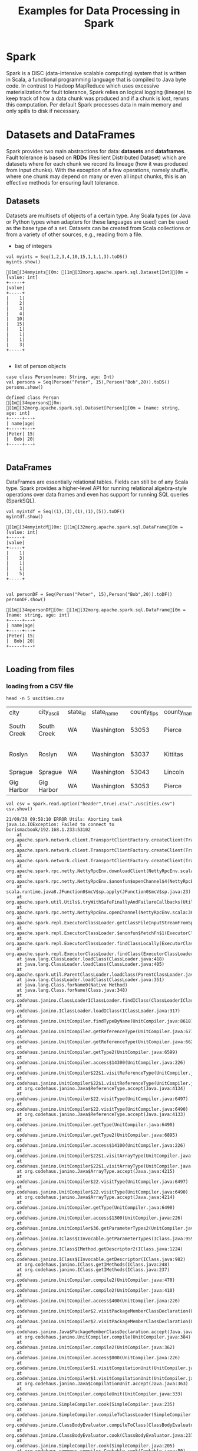 #+TITLE: Examples for Data Processing in Spark

* Spark

Spark is a DISC (data-intensive scalable computing) system that is written in Scala, a functional programming language that is compiled to Java byte code. In contrast to Hadoop MapReduce which uses excessive materialization for fault tolerance, Spark relies on logical logging (lineage) to keep track of how a data chunk was produced and if a chunk is lost, reruns this computation. Per default Spark processes data in main memory and only spills to disk if necessary.

* Datasets and DataFrames

Spark provides two main abstractions for data: *datasets* and *dataframes*. Fault tolerance is based on *RDDs* (Resilient Distributed Dataset) which are datasets where for each chunk we record its lineage (how it was produced from input chunks). With the exception of a few operations, namely shuffle, where one chunk may depend on many or even all input chunks, this is an effective methods for ensuring fault tolerance.

** Datasets

Datasets are multisets of objects of a certain type. Any Scala types (or Java or Python types when adapters for these languages are used) can be used as the base type of a set. Datasets can be created from Scala collections or from a variety of other sources, e.g., reading from a file.

- bag of integers

#+begin_src spark-shell :session example :exports both
val myints = Seq(1,2,3,4,10,15,1,1,1,3).toDS()
myints.show()
#+end_src

#+RESULTS:
#+begin_example
[1m[34mmyints[0m: [1m[32morg.apache.spark.sql.Dataset[Int][0m = [value: int]
+-----+
|value|
+-----+
|    1|
|    2|
|    3|
|    4|
|   10|
|   15|
|    1|
|    1|
|    1|
|    3|
+-----+

#+end_example

- list of person objects

#+begin_src spark-shell :session example :exports both
case class Person(name: String, age: Int)
val persons = Seq(Person("Peter", 15),Person("Bob",20)).toDS()
persons.show()
#+end_src

#+RESULTS:
: defined class Person
: [1m[34mpersons[0m: [1m[32morg.apache.spark.sql.Dataset[Person][0m = [name: string, age: int]
: +-----+---+
: | name|age|
: +-----+---+
: |Peter| 15|
: |  Bob| 20|
: +-----+---+
:

** DataFrames

DataFrames are essentially relational tables. Fields can still be of any Scala type. Spark provides a higher-level API for running relational algebra-style operations over data frames and even has support for running SQL queries (SparkSQL).

#+begin_src spark-shell :session example :exports both
val myintdf = Seq((1),(3),(1),(1),(5)).toDF()
myintdf.show()
#+end_src

#+RESULTS:
#+begin_example
[1m[34mmyintdf[0m: [1m[32morg.apache.spark.sql.DataFrame[0m = [value: int]
+-----+
|value|
+-----+
|    1|
|    3|
|    1|
|    1|
|    5|
+-----+

#+end_example


#+begin_src spark-shell :session example :exports both
  val personDF = Seq(Person("Peter", 15),Person("Bob",20)).toDF()
  personDF.show()
#+end_src

#+RESULTS:
: [1m[34mpersonDF[0m: [1m[32morg.apache.spark.sql.DataFrame[0m = [name: string, age: int]
: +-----+---+
: | name|age|
: +-----+---+
: |Peter| 15|
: |  Bob| 20|
: +-----+---+
:

** Loading from files

*** loading from a CSV file

    #+begin_src shell
head -n 5 uscities.csv
    #+end_src

    #+RESULTS:
    | city        | city_ascii  | state_id | state_name | county_fips | county_name | county_fips_all | county_name_all |     lat |       lng | population | density | source  | military | incorporated | timezone            | ranking | zips              |         id |
    | South Creek | South Creek | WA       | Washington |       53053 | Pierce      |           53053 | Pierce          | 46.9994 | -122.3921 |       2500 |     125 | polygon | FALSE    | TRUE         | America/Los_Angeles |       3 | 98580 98387 98338 | 1840042075 |
    | Roslyn      | Roslyn      | WA       | Washington |       53037 | Kittitas    |           53037 | Kittitas        | 47.2507 | -121.0989 |        947 |      84 | polygon | FALSE    | TRUE         | America/Los_Angeles |       3 | 98941 98068 98925 | 1840019842 |
    | Sprague     | Sprague     | WA       | Washington |       53043 | Lincoln     |           53043 | Lincoln         | 47.3048 | -117.9713 |        441 |     163 | polygon | FALSE    | TRUE         | America/Los_Angeles |       3 | 99032             | 1840021107 |
    | Gig Harbor  | Gig Harbor  | WA       | Washington |       53053 | Pierce      |           53053 | Pierce          | 47.3352 | -122.5968 |       9507 |     622 | polygon | FALSE    | TRUE         | America/Los_Angeles |       3 | 98332 98335       | 1840019855 |

 #+begin_src spark-shell :session example :exports both
val csv = spark.read.option("header",true).csv("./uscities.csv")
csv.show()
 #+end_src

 #+RESULTS:
 #+begin_example
 21/09/30 09:58:10 ERROR Utils: Aborting task
 java.io.IOException: Failed to connect to borismacbook/192.168.1.233:53102
     at org.apache.spark.network.client.TransportClientFactory.createClient(TransportClientFactory.java:287)
     at org.apache.spark.network.client.TransportClientFactory.createClient(TransportClientFactory.java:218)
     at org.apache.spark.network.client.TransportClientFactory.createClient(TransportClientFactory.java:230)
     at org.apache.spark.rpc.netty.NettyRpcEnv.downloadClient(NettyRpcEnv.scala:399)
     at org.apache.spark.rpc.netty.NettyRpcEnv.$anonfun$openChannel$4(NettyRpcEnv.scala:367)
     at scala.runtime.java8.JFunction0$mcV$sp.apply(JFunction0$mcV$sp.java:23)
     at org.apache.spark.util.Utils$.tryWithSafeFinallyAndFailureCallbacks(Utils.scala:1473)
     at org.apache.spark.rpc.netty.NettyRpcEnv.openChannel(NettyRpcEnv.scala:366)
     at org.apache.spark.repl.ExecutorClassLoader.getClassFileInputStreamFromSparkRPC(ExecutorClassLoader.scala:135)
     at org.apache.spark.repl.ExecutorClassLoader.$anonfun$fetchFn$1(ExecutorClassLoader.scala:66)
     at org.apache.spark.repl.ExecutorClassLoader.findClassLocally(ExecutorClassLoader.scala:176)
     at org.apache.spark.repl.ExecutorClassLoader.findClass(ExecutorClassLoader.scala:113)
     at java.lang.ClassLoader.loadClass(ClassLoader.java:418)
     at java.lang.ClassLoader.loadClass(ClassLoader.java:405)
     at org.apache.spark.util.ParentClassLoader.loadClass(ParentClassLoader.java:40)
     at java.lang.ClassLoader.loadClass(ClassLoader.java:351)
     at java.lang.Class.forName0(Native Method)
     at java.lang.Class.forName(Class.java:348)
     at org.codehaus.janino.ClassLoaderIClassLoader.findIClass(ClassLoaderIClassLoader.java:89)
     at org.codehaus.janino.IClassLoader.loadIClass(IClassLoader.java:317)
     at org.codehaus.janino.UnitCompiler.findTypeByName(UnitCompiler.java:8618)
     at org.codehaus.janino.UnitCompiler.getReferenceType(UnitCompiler.java:6771)
     at org.codehaus.janino.UnitCompiler.getReferenceType(UnitCompiler.java:6620)
     at org.codehaus.janino.UnitCompiler.getType2(UnitCompiler.java:6599)
     at org.codehaus.janino.UnitCompiler.access$14300(UnitCompiler.java:226)
     at org.codehaus.janino.UnitCompiler$22$1.visitReferenceType(UnitCompiler.java:6502)
     at org.codehaus.janino.UnitCompiler$22$1.visitReferenceType(UnitCompiler.java:6497)
     at org.codehaus.janino.Java$ReferenceType.accept(Java.java:4134)
     at org.codehaus.janino.UnitCompiler$22.visitType(UnitCompiler.java:6497)
     at org.codehaus.janino.UnitCompiler$22.visitType(UnitCompiler.java:6490)
     at org.codehaus.janino.Java$ReferenceType.accept(Java.java:4133)
     at org.codehaus.janino.UnitCompiler.getType(UnitCompiler.java:6490)
     at org.codehaus.janino.UnitCompiler.getType2(UnitCompiler.java:6895)
     at org.codehaus.janino.UnitCompiler.access$14100(UnitCompiler.java:226)
     at org.codehaus.janino.UnitCompiler$22$1.visitArrayType(UnitCompiler.java:6500)
     at org.codehaus.janino.UnitCompiler$22$1.visitArrayType(UnitCompiler.java:6497)
     at org.codehaus.janino.Java$ArrayType.accept(Java.java:4215)
     at org.codehaus.janino.UnitCompiler$22.visitType(UnitCompiler.java:6497)
     at org.codehaus.janino.UnitCompiler$22.visitType(UnitCompiler.java:6490)
     at org.codehaus.janino.Java$ArrayType.accept(Java.java:4214)
     at org.codehaus.janino.UnitCompiler.getType(UnitCompiler.java:6490)
     at org.codehaus.janino.UnitCompiler.access$1300(UnitCompiler.java:226)
     at org.codehaus.janino.UnitCompiler$36.getParameterTypes2(UnitCompiler.java:10451)
     at org.codehaus.janino.IClass$IInvocable.getParameterTypes(IClass.java:959)
     at org.codehaus.janino.IClass$IMethod.getDescriptor2(IClass.java:1224)
     at org.codehaus.janino.IClass$IInvocable.getDescriptor(IClass.java:982)
     at org.codehaus.janino.IClass.getIMethods(IClass.java:248)
     at org.codehaus.janino.IClass.getIMethods(IClass.java:237)
     at org.codehaus.janino.UnitCompiler.compile2(UnitCompiler.java:470)
     at org.codehaus.janino.UnitCompiler.compile2(UnitCompiler.java:410)
     at org.codehaus.janino.UnitCompiler.access$400(UnitCompiler.java:226)
     at org.codehaus.janino.UnitCompiler$2.visitPackageMemberClassDeclaration(UnitCompiler.java:389)
     at org.codehaus.janino.UnitCompiler$2.visitPackageMemberClassDeclaration(UnitCompiler.java:384)
     at org.codehaus.janino.Java$PackageMemberClassDeclaration.accept(Java.java:1594)
     at org.codehaus.janino.UnitCompiler.compile(UnitCompiler.java:384)
     at org.codehaus.janino.UnitCompiler.compile2(UnitCompiler.java:362)
     at org.codehaus.janino.UnitCompiler.access$000(UnitCompiler.java:226)
     at org.codehaus.janino.UnitCompiler$1.visitCompilationUnit(UnitCompiler.java:336)
     at org.codehaus.janino.UnitCompiler$1.visitCompilationUnit(UnitCompiler.java:333)
     at org.codehaus.janino.Java$CompilationUnit.accept(Java.java:363)
     at org.codehaus.janino.UnitCompiler.compileUnit(UnitCompiler.java:333)
     at org.codehaus.janino.SimpleCompiler.cook(SimpleCompiler.java:235)
     at org.codehaus.janino.SimpleCompiler.compileToClassLoader(SimpleCompiler.java:464)
     at org.codehaus.janino.ClassBodyEvaluator.compileToClass(ClassBodyEvaluator.java:314)
     at org.codehaus.janino.ClassBodyEvaluator.cook(ClassBodyEvaluator.java:237)
     at org.codehaus.janino.SimpleCompiler.cook(SimpleCompiler.java:205)
     at org.codehaus.commons.compiler.Cookable.cook(Cookable.java:80)
     at org.apache.spark.sql.catalyst.expressions.codegen.CodeGenerator$.org$apache$spark$sql$catalyst$expressions$codegen$CodeGenerator$$doCompile(CodeGenerator.scala:1403)
     at org.apache.spark.sql.catalyst.expressions.codegen.CodeGenerator$$anon$1.load(CodeGenerator.scala:1500)
     at org.apache.spark.sql.catalyst.expressions.codegen.CodeGenerator$$anon$1.load(CodeGenerator.scala:1497)
     at org.sparkproject.guava.cache.LocalCache$LoadingValueReference.loadFuture(LocalCache.java:3599)
     at org.sparkproject.guava.cache.LocalCache$Segment.loadSync(LocalCache.java:2379)
     at org.sparkproject.guava.cache.LocalCache$Segment.lockedGetOrLoad(LocalCache.java:2342)
     at org.sparkproject.guava.cache.LocalCache$Segment.get(LocalCache.java:2257)
     at org.sparkproject.guava.cache.LocalCache.get(LocalCache.java:4000)
     at org.sparkproject.guava.cache.LocalCache.getOrLoad(LocalCache.java:4004)
     at org.sparkproject.guava.cache.LocalCache$LocalLoadingCache.get(LocalCache.java:4874)
     at org.apache.spark.sql.catalyst.expressions.codegen.CodeGenerator$.compile(CodeGenerator.scala:1351)
     at org.apache.spark.sql.catalyst.expressions.codegen.GenerateUnsafeProjection$.create(GenerateUnsafeProjection.scala:378)
     at org.apache.spark.sql.catalyst.expressions.codegen.GenerateUnsafeProjection$.create(GenerateUnsafeProjection.scala:331)
     at org.apache.spark.sql.catalyst.expressions.codegen.GenerateUnsafeProjection$.create(GenerateUnsafeProjection.scala:34)
     at org.apache.spark.sql.catalyst.expressions.codegen.CodeGenerator.generate(CodeGenerator.scala:1277)
     at org.apache.spark.sql.catalyst.expressions.codegen.CodeGenerator.generate(CodeGenerator.scala:1274)
     at org.apache.spark.sql.execution.datasources.FileFormat$$anon$1.appendPartitionColumns$lzycompute(FileFormat.scala:137)
     at org.apache.spark.sql.execution.datasources.FileFormat$$anon$1.appendPartitionColumns(FileFormat.scala:136)
     at org.apache.spark.sql.execution.datasources.FileFormat$$anon$1.apply(FileFormat.scala:141)
     at org.apache.spark.sql.execution.datasources.FileFormat$$anon$1.apply(FileFormat.scala:132)
     at org.apache.spark.sql.execution.datasources.FileScanRDD$$anon$1.org$apache$spark$sql$execution$datasources$FileScanRDD$$anon$$readCurrentFile(FileScanRDD.scala:116)
     at org.apache.spark.sql.execution.datasources.FileScanRDD$$anon$1.nextIterator(FileScanRDD.scala:169)
     at org.apache.spark.sql.execution.datasources.FileScanRDD$$anon$1.hasNext(FileScanRDD.scala:93)
     at scala.collection.Iterator$$anon$10.hasNext(Iterator.scala:458)
     at org.apache.spark.sql.catalyst.expressions.GeneratedClass$GeneratedIteratorForCodegenStage1.processNext(Unknown Source)
     at org.apache.spark.sql.execution.BufferedRowIterator.hasNext(BufferedRowIterator.java:43)
     at org.apache.spark.sql.execution.WholeStageCodegenExec$$anon$1.hasNext(WholeStageCodegenExec.scala:755)
     at org.apache.spark.sql.execution.SparkPlan.$anonfun$getByteArrayRdd$1(SparkPlan.scala:345)
     at org.apache.spark.rdd.RDD.$anonfun$mapPartitionsInternal$2(RDD.scala:898)
     at org.apache.spark.rdd.RDD.$anonfun$mapPartitionsInternal$2$adapted(RDD.scala:898)
     at org.apache.spark.rdd.MapPartitionsRDD.compute(MapPartitionsRDD.scala:52)
     at org.apache.spark.rdd.RDD.computeOrReadCheckpoint(RDD.scala:373)
     at org.apache.spark.rdd.RDD.iterator(RDD.scala:337)
     at org.apache.spark.scheduler.ResultTask.runTask(ResultTask.scala:90)
     at org.apache.spark.scheduler.Task.run(Task.scala:131)
     at org.apache.spark.executor.Executor$TaskRunner.$anonfun$run$3(Executor.scala:497)
     at org.apache.spark.util.Utils$.tryWithSafeFinally(Utils.scala:1439)
     at org.apache.spark.executor.Executor$TaskRunner.run(Executor.scala:500)
     at java.util.concurrent.ThreadPoolExecutor.runWorker(ThreadPoolExecutor.java:1149)
     at java.util.concurrent.ThreadPoolExecutor$Worker.run(ThreadPoolExecutor.java:624)
     at java.lang.Thread.run(Thread.java:748)
 Caused by: io.netty.channel.AbstractChannel$AnnotatedConnectException: Operation timed out: borismacbook/192.168.1.233:53102
 Caused by: java.net.ConnectException: Operation timed out
     at sun.nio.ch.SocketChannelImpl.checkConnect(Native Method)
     at sun.nio.ch.SocketChannelImpl.finishConnect(SocketChannelImpl.java:716)
     at io.netty.channel.socket.nio.NioSocketChannel.doFinishConnect(NioSocketChannel.java:330)
     at io.netty.channel.nio.AbstractNioChannel$AbstractNioUnsafe.finishConnect(AbstractNioChannel.java:334)
     at io.netty.channel.nio.NioEventLoop.processSelectedKey(NioEventLoop.java:702)
     at io.netty.channel.nio.NioEventLoop.processSelectedKeysOptimized(NioEventLoop.java:650)
     at io.netty.channel.nio.NioEventLoop.processSelectedKeys(NioEventLoop.java:576)
     at io.netty.channel.nio.NioEventLoop.run(NioEventLoop.java:493)
     at io.netty.util.concurrent.SingleThreadEventExecutor$4.run(SingleThreadEventExecutor.java:989)
     at io.netty.util.internal.ThreadExecutorMap$2.run(ThreadExecutorMap.java:74)
     at io.netty.util.concurrent.FastThreadLocalRunnable.run(FastThreadLocalRunnable.java:30)
     at java.lang.Thread.run(Thread.java:748)
 21/09/30 09:58:10 ERROR ExecutorClassLoader: Failed to check existence of class org.apache.spark.sql.catalyst.expressions.Object on REPL class server at spark://borismacbook:53102/classes
 java.io.IOException: Failed to connect to borismacbook/192.168.1.233:53102
     at org.apache.spark.network.client.TransportClientFactory.createClient(TransportClientFactory.java:287)
     at org.apache.spark.network.client.TransportClientFactory.createClient(TransportClientFactory.java:218)
     at org.apache.spark.network.client.TransportClientFactory.createClient(TransportClientFactory.java:230)
     at org.apache.spark.rpc.netty.NettyRpcEnv.downloadClient(NettyRpcEnv.scala:399)
     at org.apache.spark.rpc.netty.NettyRpcEnv.$anonfun$openChannel$4(NettyRpcEnv.scala:367)
     at scala.runtime.java8.JFunction0$mcV$sp.apply(JFunction0$mcV$sp.java:23)
     at org.apache.spark.util.Utils$.tryWithSafeFinallyAndFailureCallbacks(Utils.scala:1473)
     at org.apache.spark.rpc.netty.NettyRpcEnv.openChannel(NettyRpcEnv.scala:366)
     at org.apache.spark.repl.ExecutorClassLoader.getClassFileInputStreamFromSparkRPC(ExecutorClassLoader.scala:135)
     at org.apache.spark.repl.ExecutorClassLoader.$anonfun$fetchFn$1(ExecutorClassLoader.scala:66)
     at org.apache.spark.repl.ExecutorClassLoader.findClassLocally(ExecutorClassLoader.scala:176)
     at org.apache.spark.repl.ExecutorClassLoader.findClass(ExecutorClassLoader.scala:113)
     at java.lang.ClassLoader.loadClass(ClassLoader.java:418)
     at java.lang.ClassLoader.loadClass(ClassLoader.java:405)
     at org.apache.spark.util.ParentClassLoader.loadClass(ParentClassLoader.java:40)
     at java.lang.ClassLoader.loadClass(ClassLoader.java:351)
     at java.lang.Class.forName0(Native Method)
     at java.lang.Class.forName(Class.java:348)
     at org.codehaus.janino.ClassLoaderIClassLoader.findIClass(ClassLoaderIClassLoader.java:89)
     at org.codehaus.janino.IClassLoader.loadIClass(IClassLoader.java:317)
     at org.codehaus.janino.UnitCompiler.findTypeByName(UnitCompiler.java:8618)
     at org.codehaus.janino.UnitCompiler.getReferenceType(UnitCompiler.java:6771)
     at org.codehaus.janino.UnitCompiler.getReferenceType(UnitCompiler.java:6620)
     at org.codehaus.janino.UnitCompiler.getType2(UnitCompiler.java:6599)
     at org.codehaus.janino.UnitCompiler.access$14300(UnitCompiler.java:226)
     at org.codehaus.janino.UnitCompiler$22$1.visitReferenceType(UnitCompiler.java:6502)
     at org.codehaus.janino.UnitCompiler$22$1.visitReferenceType(UnitCompiler.java:6497)
     at org.codehaus.janino.Java$ReferenceType.accept(Java.java:4134)
     at org.codehaus.janino.UnitCompiler$22.visitType(UnitCompiler.java:6497)
     at org.codehaus.janino.UnitCompiler$22.visitType(UnitCompiler.java:6490)
     at org.codehaus.janino.Java$ReferenceType.accept(Java.java:4133)
     at org.codehaus.janino.UnitCompiler.getType(UnitCompiler.java:6490)
     at org.codehaus.janino.UnitCompiler.getType2(UnitCompiler.java:6895)
     at org.codehaus.janino.UnitCompiler.access$14100(UnitCompiler.java:226)
     at org.codehaus.janino.UnitCompiler$22$1.visitArrayType(UnitCompiler.java:6500)
     at org.codehaus.janino.UnitCompiler$22$1.visitArrayType(UnitCompiler.java:6497)
     at org.codehaus.janino.Java$ArrayType.accept(Java.java:4215)
     at org.codehaus.janino.UnitCompiler$22.visitType(UnitCompiler.java:6497)
     at org.codehaus.janino.UnitCompiler$22.visitType(UnitCompiler.java:6490)
     at org.codehaus.janino.Java$ArrayType.accept(Java.java:4214)
     at org.codehaus.janino.UnitCompiler.getType(UnitCompiler.java:6490)
     at org.codehaus.janino.UnitCompiler.access$1300(UnitCompiler.java:226)
     at org.codehaus.janino.UnitCompiler$36.getParameterTypes2(UnitCompiler.java:10451)
     at org.codehaus.janino.IClass$IInvocable.getParameterTypes(IClass.java:959)
     at org.codehaus.janino.IClass$IMethod.getDescriptor2(IClass.java:1224)
     at org.codehaus.janino.IClass$IInvocable.getDescriptor(IClass.java:982)
     at org.codehaus.janino.IClass.getIMethods(IClass.java:248)
     at org.codehaus.janino.IClass.getIMethods(IClass.java:237)
     at org.codehaus.janino.UnitCompiler.compile2(UnitCompiler.java:470)
     at org.codehaus.janino.UnitCompiler.compile2(UnitCompiler.java:410)
     at org.codehaus.janino.UnitCompiler.access$400(UnitCompiler.java:226)
     at org.codehaus.janino.UnitCompiler$2.visitPackageMemberClassDeclaration(UnitCompiler.java:389)
     at org.codehaus.janino.UnitCompiler$2.visitPackageMemberClassDeclaration(UnitCompiler.java:384)
     at org.codehaus.janino.Java$PackageMemberClassDeclaration.accept(Java.java:1594)
     at org.codehaus.janino.UnitCompiler.compile(UnitCompiler.java:384)
     at org.codehaus.janino.UnitCompiler.compile2(UnitCompiler.java:362)
     at org.codehaus.janino.UnitCompiler.access$000(UnitCompiler.java:226)
     at org.codehaus.janino.UnitCompiler$1.visitCompilationUnit(UnitCompiler.java:336)
     at org.codehaus.janino.UnitCompiler$1.visitCompilationUnit(UnitCompiler.java:333)
     at org.codehaus.janino.Java$CompilationUnit.accept(Java.java:363)
     at org.codehaus.janino.UnitCompiler.compileUnit(UnitCompiler.java:333)
     at org.codehaus.janino.SimpleCompiler.cook(SimpleCompiler.java:235)
     at org.codehaus.janino.SimpleCompiler.compileToClassLoader(SimpleCompiler.java:464)
     at org.codehaus.janino.ClassBodyEvaluator.compileToClass(ClassBodyEvaluator.java:314)
     at org.codehaus.janino.ClassBodyEvaluator.cook(ClassBodyEvaluator.java:237)
     at org.codehaus.janino.SimpleCompiler.cook(SimpleCompiler.java:205)
     at org.codehaus.commons.compiler.Cookable.cook(Cookable.java:80)
     at org.apache.spark.sql.catalyst.expressions.codegen.CodeGenerator$.org$apache$spark$sql$catalyst$expressions$codegen$CodeGenerator$$doCompile(CodeGenerator.scala:1403)
     at org.apache.spark.sql.catalyst.expressions.codegen.CodeGenerator$$anon$1.load(CodeGenerator.scala:1500)
     at org.apache.spark.sql.catalyst.expressions.codegen.CodeGenerator$$anon$1.load(CodeGenerator.scala:1497)
     at org.sparkproject.guava.cache.LocalCache$LoadingValueReference.loadFuture(LocalCache.java:3599)
     at org.sparkproject.guava.cache.LocalCache$Segment.loadSync(LocalCache.java:2379)
     at org.sparkproject.guava.cache.LocalCache$Segment.lockedGetOrLoad(LocalCache.java:2342)
     at org.sparkproject.guava.cache.LocalCache$Segment.get(LocalCache.java:2257)
     at org.sparkproject.guava.cache.LocalCache.get(LocalCache.java:4000)
     at org.sparkproject.guava.cache.LocalCache.getOrLoad(LocalCache.java:4004)
     at org.sparkproject.guava.cache.LocalCache$LocalLoadingCache.get(LocalCache.java:4874)
     at org.apache.spark.sql.catalyst.expressions.codegen.CodeGenerator$.compile(CodeGenerator.scala:1351)
     at org.apache.spark.sql.catalyst.expressions.codegen.GenerateUnsafeProjection$.create(GenerateUnsafeProjection.scala:378)
     at org.apache.spark.sql.catalyst.expressions.codegen.GenerateUnsafeProjection$.create(GenerateUnsafeProjection.scala:331)
     at org.apache.spark.sql.catalyst.expressions.codegen.GenerateUnsafeProjection$.create(GenerateUnsafeProjection.scala:34)
     at org.apache.spark.sql.catalyst.expressions.codegen.CodeGenerator.generate(CodeGenerator.scala:1277)
     at org.apache.spark.sql.catalyst.expressions.codegen.CodeGenerator.generate(CodeGenerator.scala:1274)
     at org.apache.spark.sql.execution.datasources.FileFormat$$anon$1.appendPartitionColumns$lzycompute(FileFormat.scala:137)
     at org.apache.spark.sql.execution.datasources.FileFormat$$anon$1.appendPartitionColumns(FileFormat.scala:136)
     at org.apache.spark.sql.execution.datasources.FileFormat$$anon$1.apply(FileFormat.scala:141)
     at org.apache.spark.sql.execution.datasources.FileFormat$$anon$1.apply(FileFormat.scala:132)
     at org.apache.spark.sql.execution.datasources.FileScanRDD$$anon$1.org$apache$spark$sql$execution$datasources$FileScanRDD$$anon$$readCurrentFile(FileScanRDD.scala:116)
     at org.apache.spark.sql.execution.datasources.FileScanRDD$$anon$1.nextIterator(FileScanRDD.scala:169)
     at org.apache.spark.sql.execution.datasources.FileScanRDD$$anon$1.hasNext(FileScanRDD.scala:93)
     at scala.collection.Iterator$$anon$10.hasNext(Iterator.scala:458)
     at org.apache.spark.sql.catalyst.expressions.GeneratedClass$GeneratedIteratorForCodegenStage1.processNext(Unknown Source)
     at org.apache.spark.sql.execution.BufferedRowIterator.hasNext(BufferedRowIterator.java:43)
     at org.apache.spark.sql.execution.WholeStageCodegenExec$$anon$1.hasNext(WholeStageCodegenExec.scala:755)
     at org.apache.spark.sql.execution.SparkPlan.$anonfun$getByteArrayRdd$1(SparkPlan.scala:345)
     at org.apache.spark.rdd.RDD.$anonfun$mapPartitionsInternal$2(RDD.scala:898)
     at org.apache.spark.rdd.RDD.$anonfun$mapPartitionsInternal$2$adapted(RDD.scala:898)
     at org.apache.spark.rdd.MapPartitionsRDD.compute(MapPartitionsRDD.scala:52)
     at org.apache.spark.rdd.RDD.computeOrReadCheckpoint(RDD.scala:373)
     at org.apache.spark.rdd.RDD.iterator(RDD.scala:337)
     at org.apache.spark.scheduler.ResultTask.runTask(ResultTask.scala:90)
     at org.apache.spark.scheduler.Task.run(Task.scala:131)
     at org.apache.spark.executor.Executor$TaskRunner.$anonfun$run$3(Executor.scala:497)
     at org.apache.spark.util.Utils$.tryWithSafeFinally(Utils.scala:1439)
     at org.apache.spark.executor.Executor$TaskRunner.run(Executor.scala:500)
     at java.util.concurrent.ThreadPoolExecutor.runWorker(ThreadPoolExecutor.java:1149)
     at java.util.concurrent.ThreadPoolExecutor$Worker.run(ThreadPoolExecutor.java:624)
     at java.lang.Thread.run(Thread.java:748)
 Caused by: io.netty.channel.AbstractChannel$AnnotatedConnectException: Operation timed out: borismacbook/192.168.1.233:53102
 Caused by: java.net.ConnectException: Operation timed out
     at sun.nio.ch.SocketChannelImpl.checkConnect(Native Method)
     at sun.nio.ch.SocketChannelImpl.finishConnect(SocketChannelImpl.java:716)
     at io.netty.channel.socket.nio.NioSocketChannel.doFinishConnect(NioSocketChannel.java:330)
     at io.netty.channel.nio.AbstractNioChannel$AbstractNioUnsafe.finishConnect(AbstractNioChannel.java:334)
     at io.netty.channel.nio.NioEventLoop.processSelectedKey(NioEventLoop.java:702)
     at io.netty.channel.nio.NioEventLoop.processSelectedKeysOptimized(NioEventLoop.java:650)
     at io.netty.channel.nio.NioEventLoop.processSelectedKeys(NioEventLoop.java:576)
     at io.netty.channel.nio.NioEventLoop.run(NioEventLoop.java:493)
     at io.netty.util.concurrent.SingleThreadEventExecutor$4.run(SingleThreadEventExecutor.java:989)
     at io.netty.util.internal.ThreadExecutorMap$2.run(ThreadExecutorMap.java:74)
     at io.netty.util.concurrent.FastThreadLocalRunnable.run(FastThreadLocalRunnable.java:30)
     at java.lang.Thread.run(Thread.java:748)
 21/09/30 09:58:10 ERROR Executor: Exception in task 0.0 in stage 0.0 (TID 0)
 org.apache.spark.repl.RemoteClassLoaderError: org.apache.spark.sql.catalyst.expressions.Object
     at org.apache.spark.repl.ExecutorClassLoader.findClass(ExecutorClassLoader.scala:120)
     at java.lang.ClassLoader.loadClass(ClassLoader.java:418)
     at java.lang.ClassLoader.loadClass(ClassLoader.java:405)
     at org.apache.spark.util.ParentClassLoader.loadClass(ParentClassLoader.java:40)
     at java.lang.ClassLoader.loadClass(ClassLoader.java:351)
     at java.lang.Class.forName0(Native Method)
     at java.lang.Class.forName(Class.java:348)
     at org.codehaus.janino.ClassLoaderIClassLoader.findIClass(ClassLoaderIClassLoader.java:89)
     at org.codehaus.janino.IClassLoader.loadIClass(IClassLoader.java:317)
     at org.codehaus.janino.UnitCompiler.findTypeByName(UnitCompiler.java:8618)
     at org.codehaus.janino.UnitCompiler.getReferenceType(UnitCompiler.java:6771)
     at org.codehaus.janino.UnitCompiler.getReferenceType(UnitCompiler.java:6620)
     at org.codehaus.janino.UnitCompiler.getType2(UnitCompiler.java:6599)
     at org.codehaus.janino.UnitCompiler.access$14300(UnitCompiler.java:226)
     at org.codehaus.janino.UnitCompiler$22$1.visitReferenceType(UnitCompiler.java:6502)
     at org.codehaus.janino.UnitCompiler$22$1.visitReferenceType(UnitCompiler.java:6497)
     at org.codehaus.janino.Java$ReferenceType.accept(Java.java:4134)
     at org.codehaus.janino.UnitCompiler$22.visitType(UnitCompiler.java:6497)
     at org.codehaus.janino.UnitCompiler$22.visitType(UnitCompiler.java:6490)
     at org.codehaus.janino.Java$ReferenceType.accept(Java.java:4133)
     at org.codehaus.janino.UnitCompiler.getType(UnitCompiler.java:6490)
     at org.codehaus.janino.UnitCompiler.getType2(UnitCompiler.java:6895)
     at org.codehaus.janino.UnitCompiler.access$14100(UnitCompiler.java:226)
     at org.codehaus.janino.UnitCompiler$22$1.visitArrayType(UnitCompiler.java:6500)
     at org.codehaus.janino.UnitCompiler$22$1.visitArrayType(UnitCompiler.java:6497)
     at org.codehaus.janino.Java$ArrayType.accept(Java.java:4215)
     at org.codehaus.janino.UnitCompiler$22.visitType(UnitCompiler.java:6497)
     at org.codehaus.janino.UnitCompiler$22.visitType(UnitCompiler.java:6490)
     at org.codehaus.janino.Java$ArrayType.accept(Java.java:4214)
     at org.codehaus.janino.UnitCompiler.getType(UnitCompiler.java:6490)
     at org.codehaus.janino.UnitCompiler.access$1300(UnitCompiler.java:226)
     at org.codehaus.janino.UnitCompiler$36.getParameterTypes2(UnitCompiler.java:10451)
     at org.codehaus.janino.IClass$IInvocable.getParameterTypes(IClass.java:959)
     at org.codehaus.janino.IClass$IMethod.getDescriptor2(IClass.java:1224)
     at org.codehaus.janino.IClass$IInvocable.getDescriptor(IClass.java:982)
     at org.codehaus.janino.IClass.getIMethods(IClass.java:248)
     at org.codehaus.janino.IClass.getIMethods(IClass.java:237)
     at org.codehaus.janino.UnitCompiler.compile2(UnitCompiler.java:470)
     at org.codehaus.janino.UnitCompiler.compile2(UnitCompiler.java:410)
     at org.codehaus.janino.UnitCompiler.access$400(UnitCompiler.java:226)
     at org.codehaus.janino.UnitCompiler$2.visitPackageMemberClassDeclaration(UnitCompiler.java:389)
     at org.codehaus.janino.UnitCompiler$2.visitPackageMemberClassDeclaration(UnitCompiler.java:384)
     at org.codehaus.janino.Java$PackageMemberClassDeclaration.accept(Java.java:1594)
     at org.codehaus.janino.UnitCompiler.compile(UnitCompiler.java:384)
     at org.codehaus.janino.UnitCompiler.compile2(UnitCompiler.java:362)
     at org.codehaus.janino.UnitCompiler.access$000(UnitCompiler.java:226)
     at org.codehaus.janino.UnitCompiler$1.visitCompilationUnit(UnitCompiler.java:336)
     at org.codehaus.janino.UnitCompiler$1.visitCompilationUnit(UnitCompiler.java:333)
     at org.codehaus.janino.Java$CompilationUnit.accept(Java.java:363)
     at org.codehaus.janino.UnitCompiler.compileUnit(UnitCompiler.java:333)
     at org.codehaus.janino.SimpleCompiler.cook(SimpleCompiler.java:235)
     at org.codehaus.janino.SimpleCompiler.compileToClassLoader(SimpleCompiler.java:464)
     at org.codehaus.janino.ClassBodyEvaluator.compileToClass(ClassBodyEvaluator.java:314)
     at org.codehaus.janino.ClassBodyEvaluator.cook(ClassBodyEvaluator.java:237)
     at org.codehaus.janino.SimpleCompiler.cook(SimpleCompiler.java:205)
     at org.codehaus.commons.compiler.Cookable.cook(Cookable.java:80)
     at org.apache.spark.sql.catalyst.expressions.codegen.CodeGenerator$.org$apache$spark$sql$catalyst$expressions$codegen$CodeGenerator$$doCompile(CodeGenerator.scala:1403)
     at org.apache.spark.sql.catalyst.expressions.codegen.CodeGenerator$$anon$1.load(CodeGenerator.scala:1500)
     at org.apache.spark.sql.catalyst.expressions.codegen.CodeGenerator$$anon$1.load(CodeGenerator.scala:1497)
     at org.sparkproject.guava.cache.LocalCache$LoadingValueReference.loadFuture(LocalCache.java:3599)
     at org.sparkproject.guava.cache.LocalCache$Segment.loadSync(LocalCache.java:2379)
     at org.sparkproject.guava.cache.LocalCache$Segment.lockedGetOrLoad(LocalCache.java:2342)
     at org.sparkproject.guava.cache.LocalCache$Segment.get(LocalCache.java:2257)
     at org.sparkproject.guava.cache.LocalCache.get(LocalCache.java:4000)
     at org.sparkproject.guava.cache.LocalCache.getOrLoad(LocalCache.java:4004)
     at org.sparkproject.guava.cache.LocalCache$LocalLoadingCache.get(LocalCache.java:4874)
     at org.apache.spark.sql.catalyst.expressions.codegen.CodeGenerator$.compile(CodeGenerator.scala:1351)
     at org.apache.spark.sql.catalyst.expressions.codegen.GenerateUnsafeProjection$.create(GenerateUnsafeProjection.scala:378)
     at org.apache.spark.sql.catalyst.expressions.codegen.GenerateUnsafeProjection$.create(GenerateUnsafeProjection.scala:331)
     at org.apache.spark.sql.catalyst.expressions.codegen.GenerateUnsafeProjection$.create(GenerateUnsafeProjection.scala:34)
     at org.apache.spark.sql.catalyst.expressions.codegen.CodeGenerator.generate(CodeGenerator.scala:1277)
     at org.apache.spark.sql.catalyst.expressions.codegen.CodeGenerator.generate(CodeGenerator.scala:1274)
     at org.apache.spark.sql.execution.datasources.FileFormat$$anon$1.appendPartitionColumns$lzycompute(FileFormat.scala:137)
     at org.apache.spark.sql.execution.datasources.FileFormat$$anon$1.appendPartitionColumns(FileFormat.scala:136)
     at org.apache.spark.sql.execution.datasources.FileFormat$$anon$1.apply(FileFormat.scala:141)
     at org.apache.spark.sql.execution.datasources.FileFormat$$anon$1.apply(FileFormat.scala:132)
     at org.apache.spark.sql.execution.datasources.FileScanRDD$$anon$1.org$apache$spark$sql$execution$datasources$FileScanRDD$$anon$$readCurrentFile(FileScanRDD.scala:116)
     at org.apache.spark.sql.execution.datasources.FileScanRDD$$anon$1.nextIterator(FileScanRDD.scala:169)
     at org.apache.spark.sql.execution.datasources.FileScanRDD$$anon$1.hasNext(FileScanRDD.scala:93)
     at scala.collection.Iterator$$anon$10.hasNext(Iterator.scala:458)
     at org.apache.spark.sql.catalyst.expressions.GeneratedClass$GeneratedIteratorForCodegenStage1.processNext(Unknown Source)
     at org.apache.spark.sql.execution.BufferedRowIterator.hasNext(BufferedRowIterator.java:43)
     at org.apache.spark.sql.execution.WholeStageCodegenExec$$anon$1.hasNext(WholeStageCodegenExec.scala:755)
     at org.apache.spark.sql.execution.SparkPlan.$anonfun$getByteArrayRdd$1(SparkPlan.scala:345)
     at org.apache.spark.rdd.RDD.$anonfun$mapPartitionsInternal$2(RDD.scala:898)
     at org.apache.spark.rdd.RDD.$anonfun$mapPartitionsInternal$2$adapted(RDD.scala:898)
     at org.apache.spark.rdd.MapPartitionsRDD.compute(MapPartitionsRDD.scala:52)
     at org.apache.spark.rdd.RDD.computeOrReadCheckpoint(RDD.scala:373)
     at org.apache.spark.rdd.RDD.iterator(RDD.scala:337)
     at org.apache.spark.scheduler.ResultTask.runTask(ResultTask.scala:90)
     at org.apache.spark.scheduler.Task.run(Task.scala:131)
     at org.apache.spark.executor.Executor$TaskRunner.$anonfun$run$3(Executor.scala:497)
     at org.apache.spark.util.Utils$.tryWithSafeFinally(Utils.scala:1439)
     at org.apache.spark.executor.Executor$TaskRunner.run(Executor.scala:500)
     at java.util.concurrent.ThreadPoolExecutor.runWorker(ThreadPoolExecutor.java:1149)
     at java.util.concurrent.ThreadPoolExecutor$Worker.run(ThreadPoolExecutor.java:624)
     at java.lang.Thread.run(Thread.java:748)
 Caused by: java.io.IOException: Failed to connect to borismacbook/192.168.1.233:53102
     at org.apache.spark.network.client.TransportClientFactory.createClient(TransportClientFactory.java:287)
     at org.apache.spark.network.client.TransportClientFactory.createClient(TransportClientFactory.java:218)
     at org.apache.spark.network.client.TransportClientFactory.createClient(TransportClientFactory.java:230)
     at org.apache.spark.rpc.netty.NettyRpcEnv.downloadClient(NettyRpcEnv.scala:399)
     at org.apache.spark.rpc.netty.NettyRpcEnv.$anonfun$openChannel$4(NettyRpcEnv.scala:367)
     at scala.runtime.java8.JFunction0$mcV$sp.apply(JFunction0$mcV$sp.java:23)
     at org.apache.spark.util.Utils$.tryWithSafeFinallyAndFailureCallbacks(Utils.scala:1473)
     at org.apache.spark.rpc.netty.NettyRpcEnv.openChannel(NettyRpcEnv.scala:366)
     at org.apache.spark.repl.ExecutorClassLoader.getClassFileInputStreamFromSparkRPC(ExecutorClassLoader.scala:135)
     at org.apache.spark.repl.ExecutorClassLoader.$anonfun$fetchFn$1(ExecutorClassLoader.scala:66)
     at org.apache.spark.repl.ExecutorClassLoader.findClassLocally(ExecutorClassLoader.scala:176)
     at org.apache.spark.repl.ExecutorClassLoader.findClass(ExecutorClassLoader.scala:113)
     ... 96 more
 Caused by: io.netty.channel.AbstractChannel$AnnotatedConnectException: Operation timed out: borismacbook/192.168.1.233:53102
 Caused by: java.net.ConnectException: Operation timed out
     at sun.nio.ch.SocketChannelImpl.checkConnect(Native Method)
     at sun.nio.ch.SocketChannelImpl.finishConnect(SocketChannelImpl.java:716)
     at io.netty.channel.socket.nio.NioSocketChannel.doFinishConnect(NioSocketChannel.java:330)
     at io.netty.channel.nio.AbstractNioChannel$AbstractNioUnsafe.finishConnect(AbstractNioChannel.java:334)
     at io.netty.channel.nio.NioEventLoop.processSelectedKey(NioEventLoop.java:702)
     at io.netty.channel.nio.NioEventLoop.processSelectedKeysOptimized(NioEventLoop.java:650)
     at io.netty.channel.nio.NioEventLoop.processSelectedKeys(NioEventLoop.java:576)
     at io.netty.channel.nio.NioEventLoop.run(NioEventLoop.java:493)
     at io.netty.util.concurrent.SingleThreadEventExecutor$4.run(SingleThreadEventExecutor.java:989)
     at io.netty.util.internal.ThreadExecutorMap$2.run(ThreadExecutorMap.java:74)
     at io.netty.util.concurrent.FastThreadLocalRunnable.run(FastThreadLocalRunnable.java:30)
     at java.lang.Thread.run(Thread.java:748)
 21/09/30 09:58:10 WARN TaskSetManager: Lost task 0.0 in stage 0.0 (TID 0) (borismacbook executor driver): org.apache.spark.repl.RemoteClassLoaderError: org.apache.spark.sql.catalyst.expressions.Object
     at org.apache.spark.repl.ExecutorClassLoader.findClass(ExecutorClassLoader.scala:120)
     at java.lang.ClassLoader.loadClass(ClassLoader.java:418)
     at java.lang.ClassLoader.loadClass(ClassLoader.java:405)
     at org.apache.spark.util.ParentClassLoader.loadClass(ParentClassLoader.java:40)
     at java.lang.ClassLoader.loadClass(ClassLoader.java:351)
     at java.lang.Class.forName0(Native Method)
     at java.lang.Class.forName(Class.java:348)
     at org.codehaus.janino.ClassLoaderIClassLoader.findIClass(ClassLoaderIClassLoader.java:89)
     at org.codehaus.janino.IClassLoader.loadIClass(IClassLoader.java:317)
     at org.codehaus.janino.UnitCompiler.findTypeByName(UnitCompiler.java:8618)
     at org.codehaus.janino.UnitCompiler.getReferenceType(UnitCompiler.java:6771)
     at org.codehaus.janino.UnitCompiler.getReferenceType(UnitCompiler.java:6620)
     at org.codehaus.janino.UnitCompiler.getType2(UnitCompiler.java:6599)
     at org.codehaus.janino.UnitCompiler.access$14300(UnitCompiler.java:226)
     at org.codehaus.janino.UnitCompiler$22$1.visitReferenceType(UnitCompiler.java:6502)
     at org.codehaus.janino.UnitCompiler$22$1.visitReferenceType(UnitCompiler.java:6497)
     at org.codehaus.janino.Java$ReferenceType.accept(Java.java:4134)
     at org.codehaus.janino.UnitCompiler$22.visitType(UnitCompiler.java:6497)
     at org.codehaus.janino.UnitCompiler$22.visitType(UnitCompiler.java:6490)
     at org.codehaus.janino.Java$ReferenceType.accept(Java.java:4133)
     at org.codehaus.janino.UnitCompiler.getType(UnitCompiler.java:6490)
     at org.codehaus.janino.UnitCompiler.getType2(UnitCompiler.java:6895)
     at org.codehaus.janino.UnitCompiler.access$14100(UnitCompiler.java:226)
     at org.codehaus.janino.UnitCompiler$22$1.visitArrayType(UnitCompiler.java:6500)
     at org.codehaus.janino.UnitCompiler$22$1.visitArrayType(UnitCompiler.java:6497)
     at org.codehaus.janino.Java$ArrayType.accept(Java.java:4215)
     at org.codehaus.janino.UnitCompiler$22.visitType(UnitCompiler.java:6497)
     at org.codehaus.janino.UnitCompiler$22.visitType(UnitCompiler.java:6490)
     at org.codehaus.janino.Java$ArrayType.accept(Java.java:4214)
     at org.codehaus.janino.UnitCompiler.getType(UnitCompiler.java:6490)
     at org.codehaus.janino.UnitCompiler.access$1300(UnitCompiler.java:226)
     at org.codehaus.janino.UnitCompiler$36.getParameterTypes2(UnitCompiler.java:10451)
     at org.codehaus.janino.IClass$IInvocable.getParameterTypes(IClass.java:959)
     at org.codehaus.janino.IClass$IMethod.getDescriptor2(IClass.java:1224)
     at org.codehaus.janino.IClass$IInvocable.getDescriptor(IClass.java:982)
     at org.codehaus.janino.IClass.getIMethods(IClass.java:248)
     at org.codehaus.janino.IClass.getIMethods(IClass.java:237)
     at org.codehaus.janino.UnitCompiler.compile2(UnitCompiler.java:470)
     at org.codehaus.janino.UnitCompiler.compile2(UnitCompiler.java:410)
     at org.codehaus.janino.UnitCompiler.access$400(UnitCompiler.java:226)
     at org.codehaus.janino.UnitCompiler$2.visitPackageMemberClassDeclaration(UnitCompiler.java:389)
     at org.codehaus.janino.UnitCompiler$2.visitPackageMemberClassDeclaration(UnitCompiler.java:384)
     at org.codehaus.janino.Java$PackageMemberClassDeclaration.accept(Java.java:1594)
     at org.codehaus.janino.UnitCompiler.compile(UnitCompiler.java:384)
     at org.codehaus.janino.UnitCompiler.compile2(UnitCompiler.java:362)
     at org.codehaus.janino.UnitCompiler.access$000(UnitCompiler.java:226)
     at org.codehaus.janino.UnitCompiler$1.visitCompilationUnit(UnitCompiler.java:336)
     at org.codehaus.janino.UnitCompiler$1.visitCompilationUnit(UnitCompiler.java:333)
     at org.codehaus.janino.Java$CompilationUnit.accept(Java.java:363)
     at org.codehaus.janino.UnitCompiler.compileUnit(UnitCompiler.java:333)
     at org.codehaus.janino.SimpleCompiler.cook(SimpleCompiler.java:235)
     at org.codehaus.janino.SimpleCompiler.compileToClassLoader(SimpleCompiler.java:464)
     at org.codehaus.janino.ClassBodyEvaluator.compileToClass(ClassBodyEvaluator.java:314)
     at org.codehaus.janino.ClassBodyEvaluator.cook(ClassBodyEvaluator.java:237)
     at org.codehaus.janino.SimpleCompiler.cook(SimpleCompiler.java:205)
     at org.codehaus.commons.compiler.Cookable.cook(Cookable.java:80)
     at org.apache.spark.sql.catalyst.expressions.codegen.CodeGenerator$.org$apache$spark$sql$catalyst$expressions$codegen$CodeGenerator$$doCompile(CodeGenerator.scala:1403)
     at org.apache.spark.sql.catalyst.expressions.codegen.CodeGenerator$$anon$1.load(CodeGenerator.scala:1500)
     at org.apache.spark.sql.catalyst.expressions.codegen.CodeGenerator$$anon$1.load(CodeGenerator.scala:1497)
     at org.sparkproject.guava.cache.LocalCache$LoadingValueReference.loadFuture(LocalCache.java:3599)
     at org.sparkproject.guava.cache.LocalCache$Segment.loadSync(LocalCache.java:2379)
     at org.sparkproject.guava.cache.LocalCache$Segment.lockedGetOrLoad(LocalCache.java:2342)
     at org.sparkproject.guava.cache.LocalCache$Segment.get(LocalCache.java:2257)
     at org.sparkproject.guava.cache.LocalCache.get(LocalCache.java:4000)
     at org.sparkproject.guava.cache.LocalCache.getOrLoad(LocalCache.java:4004)
     at org.sparkproject.guava.cache.LocalCache$LocalLoadingCache.get(LocalCache.java:4874)
     at org.apache.spark.sql.catalyst.expressions.codegen.CodeGenerator$.compile(CodeGenerator.scala:1351)
     at org.apache.spark.sql.catalyst.expressions.codegen.GenerateUnsafeProjection$.create(GenerateUnsafeProjection.scala:378)
     at org.apache.spark.sql.catalyst.expressions.codegen.GenerateUnsafeProjection$.create(GenerateUnsafeProjection.scala:331)
     at org.apache.spark.sql.catalyst.expressions.codegen.GenerateUnsafeProjection$.create(GenerateUnsafeProjection.scala:34)
     at org.apache.spark.sql.catalyst.expressions.codegen.CodeGenerator.generate(CodeGenerator.scala:1277)
     at org.apache.spark.sql.catalyst.expressions.codegen.CodeGenerator.generate(CodeGenerator.scala:1274)
     at org.apache.spark.sql.execution.datasources.FileFormat$$anon$1.appendPartitionColumns$lzycompute(FileFormat.scala:137)
     at org.apache.spark.sql.execution.datasources.FileFormat$$anon$1.appendPartitionColumns(FileFormat.scala:136)
     at org.apache.spark.sql.execution.datasources.FileFormat$$anon$1.apply(FileFormat.scala:141)
     at org.apache.spark.sql.execution.datasources.FileFormat$$anon$1.apply(FileFormat.scala:132)
     at org.apache.spark.sql.execution.datasources.FileScanRDD$$anon$1.org$apache$spark$sql$execution$datasources$FileScanRDD$$anon$$readCurrentFile(FileScanRDD.scala:116)
     at org.apache.spark.sql.execution.datasources.FileScanRDD$$anon$1.nextIterator(FileScanRDD.scala:169)
     at org.apache.spark.sql.execution.datasources.FileScanRDD$$anon$1.hasNext(FileScanRDD.scala:93)
     at scala.collection.Iterator$$anon$10.hasNext(Iterator.scala:458)
     at org.apache.spark.sql.catalyst.expressions.GeneratedClass$GeneratedIteratorForCodegenStage1.processNext(Unknown Source)
     at org.apache.spark.sql.execution.BufferedRowIterator.hasNext(BufferedRowIterator.java:43)
     at org.apache.spark.sql.execution.WholeStageCodegenExec$$anon$1.hasNext(WholeStageCodegenExec.scala:755)
     at org.apache.spark.sql.execution.SparkPlan.$anonfun$getByteArrayRdd$1(SparkPlan.scala:345)
     at org.apache.spark.rdd.RDD.$anonfun$mapPartitionsInternal$2(RDD.scala:898)
     at org.apache.spark.rdd.RDD.$anonfun$mapPartitionsInternal$2$adapted(RDD.scala:898)
     at org.apache.spark.rdd.MapPartitionsRDD.compute(MapPartitionsRDD.scala:52)
     at org.apache.spark.rdd.RDD.computeOrReadCheckpoint(RDD.scala:373)
     at org.apache.spark.rdd.RDD.iterator(RDD.scala:337)
     at org.apache.spark.scheduler.ResultTask.runTask(ResultTask.scala:90)
     at org.apache.spark.scheduler.Task.run(Task.scala:131)
     at org.apache.spark.executor.Executor$TaskRunner.$anonfun$run$3(Executor.scala:497)
     at org.apache.spark.util.Utils$.tryWithSafeFinally(Utils.scala:1439)
     at org.apache.spark.executor.Executor$TaskRunner.run(Executor.scala:500)
     at java.util.concurrent.ThreadPoolExecutor.runWorker(ThreadPoolExecutor.java:1149)
     at java.util.concurrent.ThreadPoolExecutor$Worker.run(ThreadPoolExecutor.java:624)
     at java.lang.Thread.run(Thread.java:748)
 Caused by: java.io.IOException: Failed to connect to borismacbook/192.168.1.233:53102
     at org.apache.spark.network.client.TransportClientFactory.createClient(TransportClientFactory.java:287)
     at org.apache.spark.network.client.TransportClientFactory.createClient(TransportClientFactory.java:218)
     at org.apache.spark.network.client.TransportClientFactory.createClient(TransportClientFactory.java:230)
     at org.apache.spark.rpc.netty.NettyRpcEnv.downloadClient(NettyRpcEnv.scala:399)
     at org.apache.spark.rpc.netty.NettyRpcEnv.$anonfun$openChannel$4(NettyRpcEnv.scala:367)
     at scala.runtime.java8.JFunction0$mcV$sp.apply(JFunction0$mcV$sp.java:23)
     at org.apache.spark.util.Utils$.tryWithSafeFinallyAndFailureCallbacks(Utils.scala:1473)
     at org.apache.spark.rpc.netty.NettyRpcEnv.openChannel(NettyRpcEnv.scala:366)
     at org.apache.spark.repl.ExecutorClassLoader.getClassFileInputStreamFromSparkRPC(ExecutorClassLoader.scala:135)
     at org.apache.spark.repl.ExecutorClassLoader.$anonfun$fetchFn$1(ExecutorClassLoader.scala:66)
     at org.apache.spark.repl.ExecutorClassLoader.findClassLocally(ExecutorClassLoader.scala:176)
     at org.apache.spark.repl.ExecutorClassLoader.findClass(ExecutorClassLoader.scala:113)
     ... 96 more
 Caused by: io.netty.channel.AbstractChannel$AnnotatedConnectException: Operation timed out: borismacbook/192.168.1.233:53102
 Caused by: java.net.ConnectException: Operation timed out
     at sun.nio.ch.SocketChannelImpl.checkConnect(Native Method)
     at sun.nio.ch.SocketChannelImpl.finishConnect(SocketChannelImpl.java:716)
     at io.netty.channel.socket.nio.NioSocketChannel.doFinishConnect(NioSocketChannel.java:330)
     at io.netty.channel.nio.AbstractNioChannel$AbstractNioUnsafe.finishConnect(AbstractNioChannel.java:334)
     at io.netty.channel.nio.NioEventLoop.processSelectedKey(NioEventLoop.java:702)
     at io.netty.channel.nio.NioEventLoop.processSelectedKeysOptimized(NioEventLoop.java:650)
     at io.netty.channel.nio.NioEventLoop.processSelectedKeys(NioEventLoop.java:576)
     at io.netty.channel.nio.NioEventLoop.run(NioEventLoop.java:493)
     at io.netty.util.concurrent.SingleThreadEventExecutor$4.run(SingleThreadEventExecutor.java:989)
     at io.netty.util.internal.ThreadExecutorMap$2.run(ThreadExecutorMap.java:74)
     at io.netty.util.concurrent.FastThreadLocalRunnable.run(FastThreadLocalRunnable.java:30)
     at java.lang.Thread.run(Thread.java:748)

 21/09/30 09:58:10 ERROR TaskSetManager: Task 0 in stage 0.0 failed 1 times; aborting job
 org.apache.spark.SparkException: Job aborted due to stage failure: Task 0 in stage 0.0 failed 1 times, most recent failure: Lost task 0.0 in stage 0.0 (TID 0) (borismacbook executor driver): org.apache.spark.repl.RemoteClassLoaderError: org.apache.spark.sql.catalyst.expressions.Object
     at org.apache.spark.repl.ExecutorClassLoader.findClass(ExecutorClassLoader.scala:120)
     at java.lang.ClassLoader.loadClass(ClassLoader.java:418)
     at java.lang.ClassLoader.loadClass(ClassLoader.java:405)
     at org.apache.spark.util.ParentClassLoader.loadClass(ParentClassLoader.java:40)
     at java.lang.ClassLoader.loadClass(ClassLoader.java:351)
     at java.lang.Class.forName0(Native Method)
     at java.lang.Class.forName(Class.java:348)
     at org.codehaus.janino.ClassLoaderIClassLoader.findIClass(ClassLoaderIClassLoader.java:89)
     at org.codehaus.janino.IClassLoader.loadIClass(IClassLoader.java:317)
     at org.codehaus.janino.UnitCompiler.findTypeByName(UnitCompiler.java:8618)
     at org.codehaus.janino.UnitCompiler.getReferenceType(UnitCompiler.java:6771)
     at org.codehaus.janino.UnitCompiler.getReferenceType(UnitCompiler.java:6620)
     at org.codehaus.janino.UnitCompiler.getType2(UnitCompiler.java:6599)
     at org.codehaus.janino.UnitCompiler.access$14300(UnitCompiler.java:226)
     at org.codehaus.janino.UnitCompiler$22$1.visitReferenceType(UnitCompiler.java:6502)
     at org.codehaus.janino.UnitCompiler$22$1.visitReferenceType(UnitCompiler.java:6497)
     at org.codehaus.janino.Java$ReferenceType.accept(Java.java:4134)
     at org.codehaus.janino.UnitCompiler$22.visitType(UnitCompiler.java:6497)
     at org.codehaus.janino.UnitCompiler$22.visitType(UnitCompiler.java:6490)
     at org.codehaus.janino.Java$ReferenceType.accept(Java.java:4133)
     at org.codehaus.janino.UnitCompiler.getType(UnitCompiler.java:6490)
     at org.codehaus.janino.UnitCompiler.getType2(UnitCompiler.java:6895)
     at org.codehaus.janino.UnitCompiler.access$14100(UnitCompiler.java:226)
     at org.codehaus.janino.UnitCompiler$22$1.visitArrayType(UnitCompiler.java:6500)
     at org.codehaus.janino.UnitCompiler$22$1.visitArrayType(UnitCompiler.java:6497)
     at org.codehaus.janino.Java$ArrayType.accept(Java.java:4215)
     at org.codehaus.janino.UnitCompiler$22.visitType(UnitCompiler.java:6497)
     at org.codehaus.janino.UnitCompiler$22.visitType(UnitCompiler.java:6490)
     at org.codehaus.janino.Java$ArrayType.accept(Java.java:4214)
     at org.codehaus.janino.UnitCompiler.getType(UnitCompiler.java:6490)
     at org.codehaus.janino.UnitCompiler.access$1300(UnitCompiler.java:226)
     at org.codehaus.janino.UnitCompiler$36.getParameterTypes2(UnitCompiler.java:10451)
     at org.codehaus.janino.IClass$IInvocable.getParameterTypes(IClass.java:959)
     at org.codehaus.janino.IClass$IMethod.getDescriptor2(IClass.java:1224)
     at org.codehaus.janino.IClass$IInvocable.getDescriptor(IClass.java:982)
     at org.codehaus.janino.IClass.getIMethods(IClass.java:248)
     at org.codehaus.janino.IClass.getIMethods(IClass.java:237)
     at org.codehaus.janino.UnitCompiler.compile2(UnitCompiler.java:470)
     at org.codehaus.janino.UnitCompiler.compile2(UnitCompiler.java:410)
     at org.codehaus.janino.UnitCompiler.access$400(UnitCompiler.java:226)
     at org.codehaus.janino.UnitCompiler$2.visitPackageMemberClassDeclaration(UnitCompiler.java:389)
     at org.codehaus.janino.UnitCompiler$2.visitPackageMemberClassDeclaration(UnitCompiler.java:384)
     at org.codehaus.janino.Java$PackageMemberClassDeclaration.accept(Java.java:1594)
     at org.codehaus.janino.UnitCompiler.compile(UnitCompiler.java:384)
     at org.codehaus.janino.UnitCompiler.compile2(UnitCompiler.java:362)
     at org.codehaus.janino.UnitCompiler.access$000(UnitCompiler.java:226)
     at org.codehaus.janino.UnitCompiler$1.visitCompilationUnit(UnitCompiler.java:336)
     at org.codehaus.janino.UnitCompiler$1.visitCompilationUnit(UnitCompiler.java:333)
     at org.codehaus.janino.Java$CompilationUnit.accept(Java.java:363)
     at org.codehaus.janino.UnitCompiler.compileUnit(UnitCompiler.java:333)
     at org.codehaus.janino.SimpleCompiler.cook(SimpleCompiler.java:235)
     at org.codehaus.janino.SimpleCompiler.compileToClassLoader(SimpleCompiler.java:464)
     at org.codehaus.janino.ClassBodyEvaluator.compileToClass(ClassBodyEvaluator.java:314)
     at org.codehaus.janino.ClassBodyEvaluator.cook(ClassBodyEvaluator.java:237)
     at org.codehaus.janino.SimpleCompiler.cook(SimpleCompiler.java:205)
     at org.codehaus.commons.compiler.Cookable.cook(Cookable.java:80)
     at org.apache.spark.sql.catalyst.expressions.codegen.CodeGenerator$.org$apache$spark$sql$catalyst$expressions$codegen$CodeGenerator$$doCompile(CodeGenerator.scala:1403)
     at org.apache.spark.sql.catalyst.expressions.codegen.CodeGenerator$$anon$1.load(CodeGenerator.scala:1500)
     at org.apache.spark.sql.catalyst.expressions.codegen.CodeGenerator$$anon$1.load(CodeGenerator.scala:1497)
     at org.sparkproject.guava.cache.LocalCache$LoadingValueReference.loadFuture(LocalCache.java:3599)
     at org.sparkproject.guava.cache.LocalCache$Segment.loadSync(LocalCache.java:2379)
     at org.sparkproject.guava.cache.LocalCache$Segment.lockedGetOrLoad(LocalCache.java:2342)
     at org.sparkproject.guava.cache.LocalCache$Segment.get(LocalCache.java:2257)
     at org.sparkproject.guava.cache.LocalCache.get(LocalCache.java:4000)
     at org.sparkproject.guava.cache.LocalCache.getOrLoad(LocalCache.java:4004)
     at org.sparkproject.guava.cache.LocalCache$LocalLoadingCache.get(LocalCache.java:4874)
     at org.apache.spark.sql.catalyst.expressions.codegen.CodeGenerator$.compile(CodeGenerator.scala:1351)
     at org.apache.spark.sql.catalyst.expressions.codegen.GenerateUnsafeProjection$.create(GenerateUnsafeProjection.scala:378)
     at org.apache.spark.sql.catalyst.expressions.codegen.GenerateUnsafeProjection$.create(GenerateUnsafeProjection.scala:331)
     at org.apache.spark.sql.catalyst.expressions.codegen.GenerateUnsafeProjection$.create(GenerateUnsafeProjection.scala:34)
     at org.apache.spark.sql.catalyst.expressions.codegen.CodeGenerator.generate(CodeGenerator.scala:1277)
     at org.apache.spark.sql.catalyst.expressions.codegen.CodeGenerator.generate(CodeGenerator.scala:1274)
     at org.apache.spark.sql.execution.datasources.FileFormat$$anon$1.appendPartitionColumns$lzycompute(FileFormat.scala:137)
     at org.apache.spark.sql.execution.datasources.FileFormat$$anon$1.appendPartitionColumns(FileFormat.scala:136)
     at org.apache.spark.sql.execution.datasources.FileFormat$$anon$1.apply(FileFormat.scala:141)
     at org.apache.spark.sql.execution.datasources.FileFormat$$anon$1.apply(FileFormat.scala:132)
     at org.apache.spark.sql.execution.datasources.FileScanRDD$$anon$1.org$apache$spark$sql$execution$datasources$FileScanRDD$$anon$$readCurrentFile(FileScanRDD.scala:116)
     at org.apache.spark.sql.execution.datasources.FileScanRDD$$anon$1.nextIterator(FileScanRDD.scala:169)
     at org.apache.spark.sql.execution.datasources.FileScanRDD$$anon$1.hasNext(FileScanRDD.scala:93)
     at scala.collection.Iterator$$anon$10.hasNext(Iterator.scala:458)
     at org.apache.spark.sql.catalyst.expressions.GeneratedClass$GeneratedIteratorForCodegenStage1.processNext(Unknown Source)
     at org.apache.spark.sql.execution.BufferedRowIterator.hasNext(BufferedRowIterator.java:43)
     at org.apache.spark.sql.execution.WholeStageCodegenExec$$anon$1.hasNext(WholeStageCodegenExec.scala:755)
     at org.apache.spark.sql.execution.SparkPlan.$anonfun$getByteArrayRdd$1(SparkPlan.scala:345)
     at org.apache.spark.rdd.RDD.$anonfun$mapPartitionsInternal$2(RDD.scala:898)
     at org.apache.spark.rdd.RDD.$anonfun$mapPartitionsInternal$2$adapted(RDD.scala:898)
     at org.apache.spark.rdd.MapPartitionsRDD.compute(MapPartitionsRDD.scala:52)
     at org.apache.spark.rdd.RDD.computeOrReadCheckpoint(RDD.scala:373)
     at org.apache.spark.rdd.RDD.iterator(RDD.scala:337)
     at org.apache.spark.scheduler.ResultTask.runTask(ResultTask.scala:90)
     at org.apache.spark.scheduler.Task.run(Task.scala:131)
     at org.apache.spark.executor.Executor$TaskRunner.$anonfun$run$3(Executor.scala:497)
     at org.apache.spark.util.Utils$.tryWithSafeFinally(Utils.scala:1439)
     at org.apache.spark.executor.Executor$TaskRunner.run(Executor.scala:500)
     at java.util.concurrent.ThreadPoolExecutor.runWorker(ThreadPoolExecutor.java:1149)
     at java.util.concurrent.ThreadPoolExecutor$Worker.run(ThreadPoolExecutor.java:624)
     at java.lang.Thread.run(Thread.java:748)
 Caused by: java.io.IOException: Failed to connect to borismacbook/192.168.1.233:53102
     at org.apache.spark.network.client.TransportClientFactory.createClient(TransportClientFactory.java:287)
     at org.apache.spark.network.client.TransportClientFactory.createClient(TransportClientFactory.java:218)
     at org.apache.spark.network.client.TransportClientFactory.createClient(TransportClientFactory.java:230)
     at org.apache.spark.rpc.netty.NettyRpcEnv.downloadClient(NettyRpcEnv.scala:399)
     at org.apache.spark.rpc.netty.NettyRpcEnv.$anonfun$openChannel$4(NettyRpcEnv.scala:367)
     at scala.runtime.java8.JFunction0$mcV$sp.apply(JFunction0$mcV$sp.java:23)
     at org.apache.spark.util.Utils$.tryWithSafeFinallyAndFailureCallbacks(Utils.scala:1473)
     at org.apache.spark.rpc.netty.NettyRpcEnv.openChannel(NettyRpcEnv.scala:366)
     at org.apache.spark.repl.ExecutorClassLoader.getClassFileInputStreamFromSparkRPC(ExecutorClassLoader.scala:135)
     at org.apache.spark.repl.ExecutorClassLoader.$anonfun$fetchFn$1(ExecutorClassLoader.scala:66)
     at org.apache.spark.repl.ExecutorClassLoader.findClassLocally(ExecutorClassLoader.scala:176)
     at org.apache.spark.repl.ExecutorClassLoader.findClass(ExecutorClassLoader.scala:113)
     ... 96 more
 Caused by: io.netty.channel.AbstractChannel$AnnotatedConnectException: Operation timed out: borismacbook/192.168.1.233:53102
 Caused by: java.net.ConnectException: Operation timed out
     at sun.nio.ch.SocketChannelImpl.checkConnect(Native Method)
     at sun.nio.ch.SocketChannelImpl.finishConnect(SocketChannelImpl.java:716)
     at io.netty.channel.socket.nio.NioSocketChannel.doFinishConnect(NioSocketChannel.java:330)
     at io.netty.channel.nio.AbstractNioChannel$AbstractNioUnsafe.finishConnect(AbstractNioChannel.java:334)
     at io.netty.channel.nio.NioEventLoop.processSelectedKey(NioEventLoop.java:702)
     at io.netty.channel.nio.NioEventLoop.processSelectedKeysOptimized(NioEventLoop.java:650)
     at io.netty.channel.nio.NioEventLoop.processSelectedKeys(NioEventLoop.java:576)
     at io.netty.channel.nio.NioEventLoop.run(NioEventLoop.java:493)
     at io.netty.util.concurrent.SingleThreadEventExecutor$4.run(SingleThreadEventExecutor.java:989)
     at io.netty.util.internal.ThreadExecutorMap$2.run(ThreadExecutorMap.java:74)
     at io.netty.util.concurrent.FastThreadLocalRunnable.run(FastThreadLocalRunnable.java:30)
     at java.lang.Thread.run(Thread.java:748)

 Driver stacktrace:
   at org.apache.spark.scheduler.DAGScheduler.failJobAndIndependentStages(DAGScheduler.scala:2253)
   at org.apache.spark.scheduler.DAGScheduler.$anonfun$abortStage$2(DAGScheduler.scala:2202)
   at org.apache.spark.scheduler.DAGScheduler.$anonfun$abortStage$2$adapted(DAGScheduler.scala:2201)
   at scala.collection.mutable.ResizableArray.foreach(ResizableArray.scala:62)
   at scala.collection.mutable.ResizableArray.foreach$(ResizableArray.scala:55)
   at scala.collection.mutable.ArrayBuffer.foreach(ArrayBuffer.scala:49)
   at org.apache.spark.scheduler.DAGScheduler.abortStage(DAGScheduler.scala:2201)
   at org.apache.spark.scheduler.DAGScheduler.$anonfun$handleTaskSetFailed$1(DAGScheduler.scala:1078)
   at org.apache.spark.scheduler.DAGScheduler.$anonfun$handleTaskSetFailed$1$adapted(DAGScheduler.scala:1078)
   at scala.Option.foreach(Option.scala:407)
   at org.apache.spark.scheduler.DAGScheduler.handleTaskSetFailed(DAGScheduler.scala:1078)
   at org.apache.spark.scheduler.DAGSchedulerEventProcessLoop.doOnReceive(DAGScheduler.scala:2440)
   at org.apache.spark.scheduler.DAGSchedulerEventProcessLoop.onReceive(DAGScheduler.scala:2382)
   at org.apache.spark.scheduler.DAGSchedulerEventProcessLoop.onReceive(DAGScheduler.scala:2371)
   at org.apache.spark.util.EventLoop$$anon$1.run(EventLoop.scala:49)
   at org.apache.spark.scheduler.DAGScheduler.runJob(DAGScheduler.scala:868)
   at org.apache.spark.SparkContext.runJob(SparkContext.scala:2202)
   at org.apache.spark.SparkContext.runJob(SparkContext.scala:2223)
   at org.apache.spark.SparkContext.runJob(SparkContext.scala:2242)
   at org.apache.spark.sql.execution.SparkPlan.executeTake(SparkPlan.scala:472)
   at org.apache.spark.sql.execution.SparkPlan.executeTake(SparkPlan.scala:425)
   at org.apache.spark.sql.execution.CollectLimitExec.executeCollect(limit.scala:47)
   at org.apache.spark.sql.Dataset.collectFromPlan(Dataset.scala:3696)
   at org.apache.spark.sql.Dataset.$anonfun$head$1(Dataset.scala:2722)
   at org.apache.spark.sql.Dataset.$anonfun$withAction$1(Dataset.scala:3687)
   at org.apache.spark.sql.execution.SQLExecution$.$anonfun$withNewExecutionId$5(SQLExecution.scala:103)
   at org.apache.spark.sql.execution.SQLExecution$.withSQLConfPropagated(SQLExecution.scala:163)
   at org.apache.spark.sql.execution.SQLExecution$.$anonfun$withNewExecutionId$1(SQLExecution.scala:90)
   at org.apache.spark.sql.SparkSession.withActive(SparkSession.scala:772)
   at org.apache.spark.sql.execution.SQLExecution$.withNewExecutionId(SQLExecution.scala:64)
   at org.apache.spark.sql.Dataset.withAction(Dataset.scala:3685)
   at org.apache.spark.sql.Dataset.head(Dataset.scala:2722)
   at org.apache.spark.sql.Dataset.take(Dataset.scala:2929)
   at org.apache.spark.sql.execution.datasources.csv.TextInputCSVDataSource$.infer(CSVDataSource.scala:112)
   at org.apache.spark.sql.execution.datasources.csv.CSVDataSource.inferSchema(CSVDataSource.scala:65)
   at org.apache.spark.sql.execution.datasources.csv.CSVFileFormat.inferSchema(CSVFileFormat.scala:62)
   at org.apache.spark.sql.execution.datasources.DataSource.$anonfun$getOrInferFileFormatSchema$11(DataSource.scala:208)
   at scala.Option.orElse(Option.scala:447)
   at org.apache.spark.sql.execution.datasources.DataSource.getOrInferFileFormatSchema(DataSource.scala:205)
   at org.apache.spark.sql.execution.datasources.DataSource.resolveRelation(DataSource.scala:418)
   at org.apache.spark.sql.DataFrameReader.loadV1Source(DataFrameReader.scala:326)
   at org.apache.spark.sql.DataFrameReader.$anonfun$load$3(DataFrameReader.scala:308)
   at scala.Option.getOrElse(Option.scala:189)
   at org.apache.spark.sql.DataFrameReader.load(DataFrameReader.scala:308)
   at org.apache.spark.sql.DataFrameReader.csv(DataFrameReader.scala:796)
   at org.apache.spark.sql.DataFrameReader.csv(DataFrameReader.scala:596)
   ... 71 elided
 Caused by: org.apache.spark.repl.RemoteClassLoaderError: org.apache.spark.sql.catalyst.expressions.Object
   at org.apache.spark.repl.ExecutorClassLoader.findClass(ExecutorClassLoader.scala:120)
   at java.lang.ClassLoader.loadClass(ClassLoader.java:418)
   at java.lang.ClassLoader.loadClass(ClassLoader.java:405)
   at org.apache.spark.util.ParentClassLoader.loadClass(ParentClassLoader.java:40)
   at java.lang.ClassLoader.loadClass(ClassLoader.java:351)
   at java.lang.Class.forName0(Native Method)
   at java.lang.Class.forName(Class.java:348)
   at org.codehaus.janino.ClassLoaderIClassLoader.findIClass(ClassLoaderIClassLoader.java:89)
   at org.codehaus.janino.IClassLoader.loadIClass(IClassLoader.java:317)
   at org.codehaus.janino.UnitCompiler.findTypeByName(UnitCompiler.java:8618)
   at org.codehaus.janino.UnitCompiler.getReferenceType(UnitCompiler.java:6771)
   at org.codehaus.janino.UnitCompiler.getReferenceType(UnitCompiler.java:6620)
   at org.codehaus.janino.UnitCompiler.getType2(UnitCompiler.java:6599)
   at org.codehaus.janino.UnitCompiler.access$14300(UnitCompiler.java:226)
   at org.codehaus.janino.UnitCompiler$22$1.visitReferenceType(UnitCompiler.java:6502)
   at org.codehaus.janino.UnitCompiler$22$1.visitReferenceType(UnitCompiler.java:6497)
   at org.codehaus.janino.Java$ReferenceType.accept(Java.java:4134)
   at org.codehaus.janino.UnitCompiler$22.visitType(UnitCompiler.java:6497)
   at org.codehaus.janino.UnitCompiler$22.visitType(UnitCompiler.java:6490)
   at org.codehaus.janino.Java$ReferenceType.accept(Java.java:4133)
   at org.codehaus.janino.UnitCompiler.getType(UnitCompiler.java:6490)
   at org.codehaus.janino.UnitCompiler.getType2(UnitCompiler.java:6895)
   at org.codehaus.janino.UnitCompiler.access$14100(UnitCompiler.java:226)
   at org.codehaus.janino.UnitCompiler$22$1.visitArrayType(UnitCompiler.java:6500)
   at org.codehaus.janino.UnitCompiler$22$1.visitArrayType(UnitCompiler.java:6497)
   at org.codehaus.janino.Java$ArrayType.accept(Java.java:4215)
   at org.codehaus.janino.UnitCompiler$22.visitType(UnitCompiler.java:6497)
   at org.codehaus.janino.UnitCompiler$22.visitType(UnitCompiler.java:6490)
   at org.codehaus.janino.Java$ArrayType.accept(Java.java:4214)
   at org.codehaus.janino.UnitCompiler.getType(UnitCompiler.java:6490)
   at org.codehaus.janino.UnitCompiler.access$1300(UnitCompiler.java:226)
   at org.codehaus.janino.UnitCompiler$36.getParameterTypes2(UnitCompiler.java:10451)
   at org.codehaus.janino.IClass$IInvocable.getParameterTypes(IClass.java:959)
   at org.codehaus.janino.IClass$IMethod.getDescriptor2(IClass.java:1224)
   at org.codehaus.janino.IClass$IInvocable.getDescriptor(IClass.java:982)
   at org.codehaus.janino.IClass.getIMethods(IClass.java:248)
   at org.codehaus.janino.IClass.getIMethods(IClass.java:237)
   at org.codehaus.janino.UnitCompiler.compile2(UnitCompiler.java:470)
   at org.codehaus.janino.UnitCompiler.compile2(UnitCompiler.java:410)
   at org.codehaus.janino.UnitCompiler.access$400(UnitCompiler.java:226)
   at org.codehaus.janino.UnitCompiler$2.visitPackageMemberClassDeclaration(UnitCompiler.java:389)
   at org.codehaus.janino.UnitCompiler$2.visitPackageMemberClassDeclaration(UnitCompiler.java:384)
   at org.codehaus.janino.Java$PackageMemberClassDeclaration.accept(Java.java:1594)
   at org.codehaus.janino.UnitCompiler.compile(UnitCompiler.java:384)
   at org.codehaus.janino.UnitCompiler.compile2(UnitCompiler.java:362)
   at org.codehaus.janino.UnitCompiler.access$000(UnitCompiler.java:226)
   at org.codehaus.janino.UnitCompiler$1.visitCompilationUnit(UnitCompiler.java:336)
   at org.codehaus.janino.UnitCompiler$1.visitCompilationUnit(UnitCompiler.java:333)
   at org.codehaus.janino.Java$CompilationUnit.accept(Java.java:363)
   at org.codehaus.janino.UnitCompiler.compileUnit(UnitCompiler.java:333)
   at org.codehaus.janino.SimpleCompiler.cook(SimpleCompiler.java:235)
   at org.codehaus.janino.SimpleCompiler.compileToClassLoader(SimpleCompiler.java:464)
   at org.codehaus.janino.ClassBodyEvaluator.compileToClass(ClassBodyEvaluator.java:314)
   at org.codehaus.janino.ClassBodyEvaluator.cook(ClassBodyEvaluator.java:237)
   at org.codehaus.janino.SimpleCompiler.cook(SimpleCompiler.java:205)
   at org.codehaus.commons.compiler.Cookable.cook(Cookable.java:80)
   at org.apache.spark.sql.catalyst.expressions.codegen.CodeGenerator$.org$apache$spark$sql$catalyst$expressions$codegen$CodeGenerator$$doCompile(CodeGenerator.scala:1403)
   at org.apache.spark.sql.catalyst.expressions.codegen.CodeGenerator$$anon$1.load(CodeGenerator.scala:1500)
   at org.apache.spark.sql.catalyst.expressions.codegen.CodeGenerator$$anon$1.load(CodeGenerator.scala:1497)
   at org.sparkproject.guava.cache.LocalCache$LoadingValueReference.loadFuture(LocalCache.java:3599)
   at org.sparkproject.guava.cache.LocalCache$Segment.loadSync(LocalCache.java:2379)
   at org.sparkproject.guava.cache.LocalCache$Segment.lockedGetOrLoad(LocalCache.java:2342)
   at org.sparkproject.guava.cache.LocalCache$Segment.get(LocalCache.java:2257)
   at org.sparkproject.guava.cache.LocalCache.get(LocalCache.java:4000)
   at org.sparkproject.guava.cache.LocalCache.getOrLoad(LocalCache.java:4004)
   at org.sparkproject.guava.cache.LocalCache$LocalLoadingCache.get(LocalCache.java:4874)
   at org.apache.spark.sql.catalyst.expressions.codegen.CodeGenerator$.compile(CodeGenerator.scala:1351)
   at org.apache.spark.sql.catalyst.expressions.codegen.GenerateUnsafeProjection$.create(GenerateUnsafeProjection.scala:378)
   at org.apache.spark.sql.catalyst.expressions.codegen.GenerateUnsafeProjection$.create(GenerateUnsafeProjection.scala:331)
   at org.apache.spark.sql.catalyst.expressions.codegen.GenerateUnsafeProjection$.create(GenerateUnsafeProjection.scala:34)
   at org.apache.spark.sql.catalyst.expressions.codegen.CodeGenerator.generate(CodeGenerator.scala:1277)
   at org.apache.spark.sql.catalyst.expressions.codegen.CodeGenerator.generate(CodeGenerator.scala:1274)
   at org.apache.spark.sql.execution.datasources.FileFormat$$anon$1.appendPartitionColumns$lzycompute(FileFormat.scala:137)
   at org.apache.spark.sql.execution.datasources.FileFormat$$anon$1.appendPartitionColumns(FileFormat.scala:136)
   at org.apache.spark.sql.execution.datasources.FileFormat$$anon$1.apply(FileFormat.scala:141)
   at org.apache.spark.sql.execution.datasources.FileFormat$$anon$1.apply(FileFormat.scala:132)
   at org.apache.spark.sql.execution.datasources.FileScanRDD$$anon$1.org$apache$spark$sql$execution$datasources$FileScanRDD$$anon$$readCurrentFile(FileScanRDD.scala:116)
   at org.apache.spark.sql.execution.datasources.FileScanRDD$$anon$1.nextIterator(FileScanRDD.scala:169)
   at org.apache.spark.sql.execution.datasources.FileScanRDD$$anon$1.hasNext(FileScanRDD.scala:93)
   at scala.collection.Iterator$$anon$10.hasNext(Iterator.scala:458)
   at org.apache.spark.sql.catalyst.expressions.GeneratedClass$GeneratedIteratorForCodegenStage1.processNext(Unknown Source)
   at org.apache.spark.sql.execution.BufferedRowIterator.hasNext(BufferedRowIterator.java:43)
   at org.apache.spark.sql.execution.WholeStageCodegenExec$$anon$1.hasNext(WholeStageCodegenExec.scala:755)
   at org.apache.spark.sql.execution.SparkPlan.$anonfun$getByteArrayRdd$1(SparkPlan.scala:345)
   at org.apache.spark.rdd.RDD.$anonfun$mapPartitionsInternal$2(RDD.scala:898)
   at org.apache.spark.rdd.RDD.$anonfun$mapPartitionsInternal$2$adapted(RDD.scala:898)
   at org.apache.spark.rdd.MapPartitionsRDD.compute(MapPartitionsRDD.scala:52)
   at org.apache.spark.rdd.RDD.computeOrReadCheckpoint(RDD.scala:373)
   at org.apache.spark.rdd.RDD.iterator(RDD.scala:337)
   at org.apache.spark.scheduler.ResultTask.runTask(ResultTask.scala:90)
   at org.apache.spark.scheduler.Task.run(Task.scala:131)
   at org.apache.spark.executor.Executor$TaskRunner.$anonfun$run$3(Executor.scala:497)
   at org.apache.spark.util.Utils$.tryWithSafeFinally(Utils.scala:1439)
   at org.apache.spark.executor.Executor$TaskRunner.run(Executor.scala:500)
   at java.util.concurrent.ThreadPoolExecutor.runWorker(ThreadPoolExecutor.java:1149)
   at java.util.concurrent.ThreadPoolExecutor$Worker.run(ThreadPoolExecutor.java:624)
   at java.lang.Thread.run(Thread.java:748)
 Caused by: java.io.IOException: Failed to connect to borismacbook/192.168.1.233:53102
   at org.apache.spark.network.client.TransportClientFactory.createClient(TransportClientFactory.java:287)
   at org.apache.spark.network.client.TransportClientFactory.createClient(TransportClientFactory.java:218)
   at org.apache.spark.network.client.TransportClientFactory.createClient(TransportClientFactory.java:230)
   at org.apache.spark.rpc.netty.NettyRpcEnv.downloadClient(NettyRpcEnv.scala:399)
   at org.apache.spark.rpc.netty.NettyRpcEnv.$anonfun$openChannel$4(NettyRpcEnv.scala:367)
   at scala.runtime.java8.JFunction0$mcV$sp.apply(JFunction0$mcV$sp.java:23)
   at org.apache.spark.util.Utils$.tryWithSafeFinallyAndFailureCallbacks(Utils.scala:1473)
   at org.apache.spark.rpc.netty.NettyRpcEnv.openChannel(NettyRpcEnv.scala:366)
   at org.apache.spark.repl.ExecutorClassLoader.getClassFileInputStreamFromSparkRPC(ExecutorClassLoader.scala:135)
   at org.apache.spark.repl.ExecutorClassLoader.$anonfun$fetchFn$1(ExecutorClassLoader.scala:66)
   at org.apache.spark.repl.ExecutorClassLoader.findClassLocally(ExecutorClassLoader.scala:176)
   at org.apache.spark.repl.ExecutorClassLoader.findClass(ExecutorClassLoader.scala:113)
   ... 96 more
 Caused by: io.netty.channel.AbstractChannel$AnnotatedConnectException: Operation timed out: borismacbook/192.168.1.233:53102
 Caused by: java.net.ConnectException: Operation timed out
   at sun.nio.ch.SocketChannelImpl.checkConnect(Native Method)
   at sun.nio.ch.SocketChannelImpl.finishConnect(SocketChannelImpl.java:716)
   at io.netty.channel.socket.nio.NioSocketChannel.doFinishConnect(NioSocketChannel.java:330)
   at io.netty.channel.nio.AbstractNioChannel$AbstractNioUnsafe.finishConnect(AbstractNioChannel.java:334)
   at io.netty.channel.nio.NioEventLoop.processSelectedKey(NioEventLoop.java:702)
   at io.netty.channel.nio.NioEventLoop.processSelectedKeysOptimized(NioEventLoop.java:650)
   at io.netty.channel.nio.NioEventLoop.processSelectedKeys(NioEventLoop.java:576)
   at io.netty.channel.nio.NioEventLoop.run(NioEventLoop.java:493)
   at io.netty.util.concurrent.SingleThreadEventExecutor$4.run(SingleThreadEventExecutor.java:989)
   at io.netty.util.internal.ThreadExecutorMap$2.run(ThreadExecutorMap.java:74)
   at io.netty.util.concurrent.FastThreadLocalRunnable.run(FastThreadLocalRunnable.java:30)
   at java.lang.Thread.run(Thread.java:748)
 /var/folders/f7/xnz8v_b13td37s3k4w8t5j2h0000gn/T/babel-uYvCmD/spark-shell-vars-g0cJf9.scala:24: [31merror: [0mnot found: value csv
 csv.show()
 ^
 #+end_example

*** loading from a JSON file (new line separated json

    #+begin_src shell :results raw drawer
cat people.json
    #+end_src

    #+RESULTS:
    :results:
    {"name":"Michael"}
    {"name":"Andy", "age":30}
    {"name":"Justin", "age":19}
    :end:

 #+begin_src spark-shell :session example :exports both
val people = spark.read.json("./people.json")
people.show()
 #+end_src

 #+RESULTS:
 : [1m[34mpeople[0m: [1m[32morg.apache.spark.sql.DataFrame[0m = [age: bigint, name: string]
 : +----+-------+
 : | age|   name|
 : +----+-------+
 : |null|Michael|
 : |  30|   Andy|
 : |  19| Justin|
 : +----+-------+
 :

 #+begin_src spark-shell :session example :exports both
val padd = spark.read.json("./personadd.json")
padd.show()
 #+end_src


* Transformations and Actions

Spark dataframes and datasets provide functions for applying operations. The result of calling an operation to a dataset/frame is a new dataframe (Spark's datasets and dataframes are immutable). Operations on RDDs are classified into *transformations* and *actions*.

** Transformations
*Transformations* are operations that can be executed lazily. For instance, when filtering a dataset, the result of this operation does not need to be computed until it has to be exposed to the user, e.g., when the user requests the result to be visualized or written to a file. Transformations in Spark are *lazy*: instead of executing a transformation directly when a transformation is applied to a dataset, Spark just records that the resulting dataset is the result of applying the transformation to the input dataset. When several transformations are applied in sequence to a dataset this internally results in the construction of a tree of operators which describe the combined computation of these transformations.

** Actions

*Actions* are operations that require the output of the operation to be materialized, e.g., storing the dataset in a file or showing it to the user. When an action is applied to a dataset, then Spark generates an execution plan to materialize the dataset by running all of the transformations involved in its creation.

** Example dataset transformations and actions

- =show= - print dataset content

#+begin_src spark-shell :session example :exports both
myints.show()
#+end_src

#+RESULTS:
| value |
|-------|
|     1 |
|     2 |
|     3 |
|     4 |
|    10 |
|    15 |
|     1 |
|     1 |
|     1 |
|     3 |
|-------|

- =map= and =reduce=

#+begin_src spark-shell :session example :exports both
val mappedInts = myints.map( x => x * 2 )
mappedInts.show()
val reducedInts = myints.reduce( (x,y) => x + y )
#+end_src

#+RESULTS:
#+begin_example
mappedInts: org.apache.spark.sql.Dataset[Int] = [value: int]
+-----+
|value|
+-----+
|    2|
|    4|
|    6|
|    8|
|   20|
|   30|
|    2|
|    2|
|    2|
|    6|
+-----+

reducedInts: Int = 41
#+end_example

- MR-style reduce (group on function result and then apply reducer to each group's values). The result of grouping is either a =org.apache.spark.sql.RelationalGroupedDataset= or =org.apache.spark.sql.KeyValueGroupedDataset=
#+begin_src spark-shell :session example :exports both
val intsGrp = myints.groupByKey(x => if (x < 10) 0 else 1) // group into two groups: less than 10 and larger than 10
intsGrp.toString()
val intsReduced = intsGrp.reduceGroups( (x,y) => x+y )
intsReduced.show()
#+end_src

#+RESULTS:
#+begin_example
intsGrp: org.apache.spark.sql.KeyValueGroupedDataset[Int,Int] = KeyValueGroupedDataset: [key: [value: int], value: [value: int]]
res35: String = KeyValueGroupedDataset: [key: [value: int], value: [value: int]]
intsReduced: org.apache.spark.sql.Dataset[(Int, Int)] = [value: int, ReduceAggregator(int): int]
+-----+---------------------+
|value|ReduceAggregator(int)|
+-----+---------------------+
|    1|                   25|
|    0|                   16|
+-----+---------------------+

#+end_example

- filter (=SELECTION= in relational algebra)

#+begin_src spark-shell :session example :exports both
val myintsLessThanTen = myints.filter( x => x < 10)
myintsLessThanTen.show()
#+end_src

#+RESULTS:
#+begin_example
myintsLessThanTen: org.apache.spark.sql.Dataset[Int] = [value: int]
+-----+
|value|
+-----+
|    1|
|    2|
|    3|
|    4|
|    1|
|    1|
|    1|
|    3|
+-----+

#+end_example

- select (=PROJECTION= in relational algebra)
  - =$"A"= accesses attribute =A=
  - =.as("B")= renames the result of an expression as =B=

#+begin_src spark-shell :session example :exports both
val myIntsDuped = myintsLessThanTen.select($"value".as("A"), ($"value" * 2).as("B"))
myIntsDuped.show()
#+end_src

#+RESULTS:
#+begin_example
myIntsDuped: org.apache.spark.sql.DataFrame = [A: int, B: int]
+---+---+
|  A|  B|
+---+---+
|  1|  2|
|  2|  4|
|  3|  6|
|  4|  8|
|  1|  2|
|  1|  2|
|  1|  2|
|  3|  6|
+---+---+

#+end_example

- join (=JOIN= in relational algebra)

#+begin_src spark-shell :session example :exports both
  case class Address(id: Int, city: String, zip: Int)
  case class LivesAt(person: String, addr: Int)

  val addressDF = Seq(
    Address(1,"Chicago", 60616),
    Address(2,"Chicago", 60615),
    Address(3, "New York", 55555)
  ).toDF()

  val livesatDF = Seq(
    LivesAt("Peter", 1),
    LivesAt("Peter",3),
    LivesAt("Bob", 1)
  ).toDF()

  personDF.show()
  addressDF.show()
  livesatDF.show()

  val whoLivesWhere = personDF.join(livesatDF, $"name" === $"person").join(addressDF, $"addr" === $"id").select($"name", $"zip")
  whoLivesWhere.show()
#+end_src

#+RESULTS:
#+begin_example
defined class Address
defined class LivesAt
addressDF: org.apache.spark.sql.DataFrame = [id: int, city: string ... 1 more field]
livesatDF: org.apache.spark.sql.DataFrame = [person: string, addr: int]
+-----+---+
| name|age|
+-----+---+
|Peter| 15|
|  Bob| 20|
+-----+---+

+---+--------+-----+
| id|    city|  zip|
+---+--------+-----+
|  1| Chicago|60616|
|  2| Chicago|60615|
|  3|New York|55555|
+---+--------+-----+

+------+----+
|person|addr|
+------+----+
| Peter|   1|
| Peter|   3|
|   Bob|   1|
+------+----+

whoLivesWhere: org.apache.spark.sql.DataFrame = [name: string, zip: int]
+-----+-----+
| name|  zip|
+-----+-----+
|Peter|60616|
|Peter|55555|
|  Bob|60616|
+-----+-----+

#+end_example

* Spark SQL

You can also directly execute SQL code on dataframes when they are registered as tables.

#+begin_src spark-shell :session example :exports both
spark.sqlContext.dropTempTable("persons")
spark.sqlContext.dropTempTable("address")
spark.sqlContext.dropTempTable("livesat")
#+end_src


#+begin_src spark-shell :session example :exports both
personDF.createTempView("persons")
addressDF.createTempView("address")
livesatDF.createTempView("livesat")
#+end_src

#+RESULTS:
#+begin_example
#+end_example

#+begin_src spark-shell :session example :exports both
spark.sql("SELECT * FROM persons").show()
#+end_src

#+RESULTS:
| name  | age |
|-------+-----|
| Peter |  15 |
| Bob   |  20 |
|-------+-----|

#+begin_src spark-shell :session example :exports both
spark.sql("SELECT name, zip FROM persons p, address a, livesat l WHERE p.name = l.person AND l.addr = a.id").show()
#+end_src

#+RESULTS:
| name  |   zip |
|-------+-------|
| Peter | 60616 |
| Peter | 55555 |
| Bob   | 60616 |
|-------+-------|


#+begin_src spark-shell :session example :exports both
spark.sql("SELECT count(*) FROM persons").show()
#+end_src

#+RESULTS:
| count(1) |
|----------|
|        2 |
|----------|
